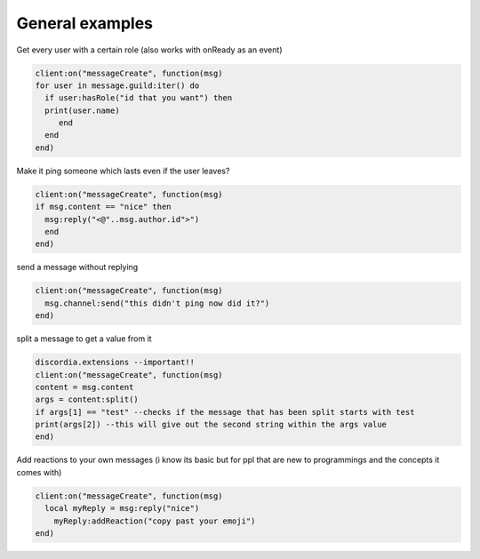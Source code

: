 ***************
General examples
***************

Get every user with a certain role (also works with onReady as an event)

.. code-block:: lua

  client:on("messageCreate", function(msg)
  for user in message.guild:iter() do
    if user:hasRole("id that you want") then
    print(user.name)
       end
    end
  end)

Make it ping someone which lasts even if the user leaves?

.. code-block:: lua

  client:on("messageCreate", function(msg)
  if msg.content == "nice" then
    msg:reply("<@"..msg.author.id">")
    end
  end)

send a message without replying

.. code-block:: lua

  client:on("messageCreate", function(msg)
    msg.channel:send("this didn't ping now did it?")
  end)

split a message to get a value from it

.. code-block:: lua

  discordia.extensions --important!!
  client:on("messageCreate", function(msg)
  content = msg.content
  args = content:split()
  if args[1] == "test" --checks if the message that has been split starts with test
  print(args[2]) --this will give out the second string within the args value
  end)

Add reactions to your own messages (i know its basic but for ppl that are new to programmings and the concepts it comes with)

.. code-block:: lua

  client:on("messageCreate", function(msg)
    local myReply = msg:reply("nice")
      myReply:addReaction("copy past your emoji")
  end)
